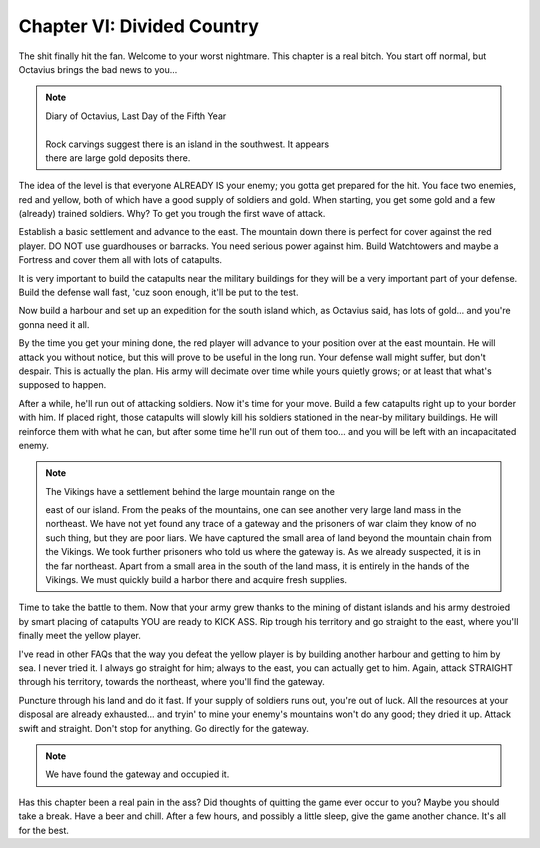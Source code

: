 Chapter VI: Divided Country
===========================

The shit finally hit  the  fan.  Welcome  to  your  worst  nightmare.  This
chapter is a real  bitch.  You start off normal,  but  Octavius  brings the
bad news to you...


.. Note:: | Diary of Octavius, Last Day of the Fifth Year
          |
          | Rock  carvings suggest there is an island in the southwest.  It appears
          | there are large gold deposits there.

The idea of the level is that everyone ALREADY IS your enemy; you gotta get
prepared for the hit. You face two enemies,  red and yellow,  both of which
have a good  supply of soldiers and gold. When starting,  you get some gold
and a few (already) trained soldiers. Why? To get you trough the first wave
of attack.

Establish  a basic settlement and  advance to the east.  The  mountain down
there is perfect  for cover against the red player.  DO NOT use guardhouses
or  barracks.  You need  serious power  against him.  Build Watchtowers and
maybe a Fortress and cover them all with lots of catapults.

It is very important to build the catapults near the military buildings for
they will be a very important part of your defense.  Build the defense wall
fast, 'cuz soon enough, it'll be put to the test.

Now build a harbour and set up an expedition for the south island which, as
Octavius said, has lots of gold... and you're gonna need it all.

By the time you get your mining done,  the red player will advance  to your
position over at the east mountain.  He will attack you without notice, but
this will  prove  to be useful in the long run.  Your  defense  wall  might
suffer,  but  don't  despair.  This is actually  the plan.  His  army  will
decimate over time while  yours quietly grows;  or  at  least  that  what's
supposed to happen.

After a while,  he'll run out of attacking soldiers. Now it's time for your
move.  Build a few catapults  right up to  your border with him.  If placed
right,  those  catapults  will  slowly kill his  soldiers stationed  in the
near-by  military buildings.  He will reinforce them with what he can,  but
after some time he'll  run out of them too... and you will be  left with an
incapacitated enemy.


.. Note:: | The Vikings have a  settlement behind the  large mountain  range on the
            east  of  our  island.  From the  peaks of  the mountains,  one can see
            another very large land  mass in the  northeast.  We have not yet found
            any trace of a gateway  and the prisoners of war  claim they know of no
            such thing,  but they  are poor liars.  We have captured the small area
            of land  beyond the mountain  chain from the  Vikings.  We took further
            prisoners who told us where the gateway is. As we already suspected, it
            is in the far northeast.  Apart from a small  area in the  south of the
            land mass, it is entirely in the hands of the Vikings.  We must quickly
            build a harbor there and acquire fresh supplies.


Time to take  the battle to them.  Now  that  your  army grew thanks to the
mining of distant islands and  his  army  destroied  by  smart  placing  of
catapults  YOU are  ready to  KICK ASS.  Rip trough his  territory  and  go
straight to the east, where you'll finally meet the yellow player.

I've  read in other FAQs that the  way you defeat  the yellow player  is by
building another  harbour and getting  to him by sea.  I never  tried it. I
always go straight  for him; always  to the east,  you can actually  get to
him.  Again, attack STRAIGHT  through his territory, towards the northeast,
where you'll find the gateway.

Puncture through his land and do it fast. If your supply  of  soldiers runs
out,  you're out  of luck.  All the resources at your  disposal are already
exhausted... and  tryin' to mine your enemy's mountains won't  do any good;
they dried it up.  Attack swift and straight.  Don't stop for anything.  Go
directly for the gateway.


.. Note:: We have found the gateway and occupied it.


Has this chapter been a  real pain in the ass? Did thoughts of quitting the
game  ever occur  to you?  Maybe you  should take a break.  Have a beer and
chill.  After a few hours,  and  possibly  a  little  sleep,  give the game
another chance. It's all for the best.
